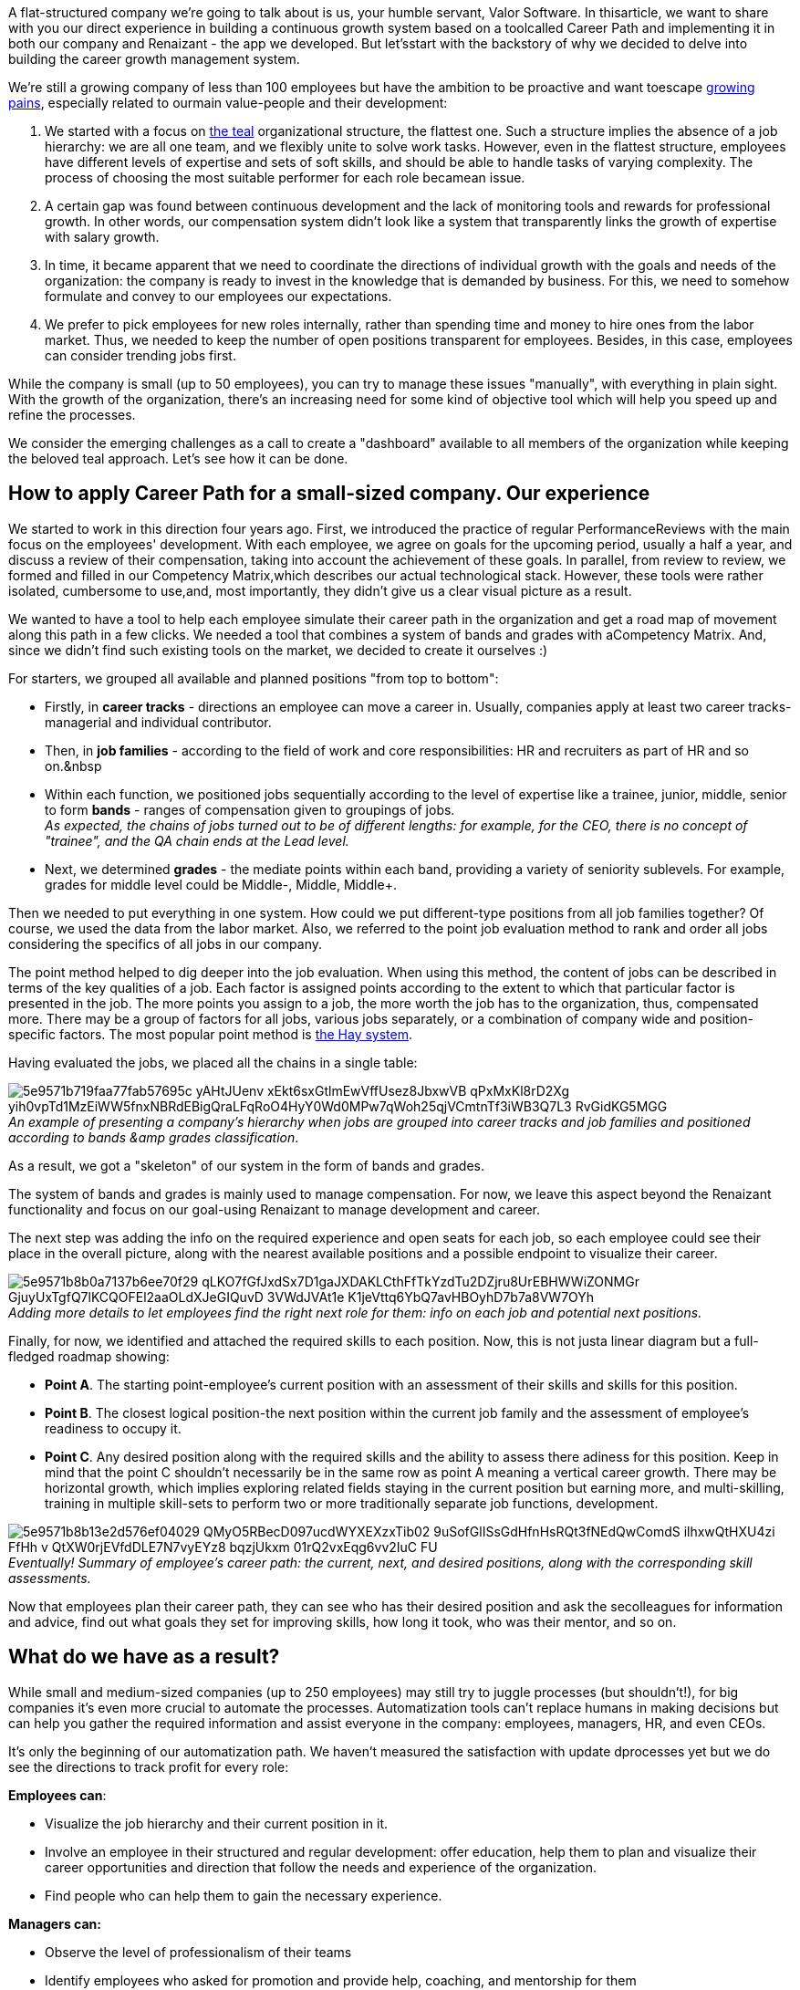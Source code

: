 A flat-structured company we're going to talk about is us, your humble servant, Valor
Software. In thisarticle, we want to share with you our direct experience in building a continuous growth system based on a toolcalled Career Path and implementing it in both our company and Renaizant - the app we developed.
But let'sstart with the backstory of why we decided to delve into building the career growth management
system.

We're still a growing company of less than 100 employees but have the ambition to be
proactive and want toescape https://www.mgtsystems.com/growing-pains[growing pains^],
especially related to ourmain value-people and their development:

1. We started with a focus on http://www.reinventingorganizationswiki.com/Teal_Organizations[the
teal^] organizational structure, the flattest one. Such a structure implies the absence of a job
hierarchy: we are all one team, and we flexibly unite to solve work tasks. However, even in the flattest
structure, employees have different levels of expertise and sets of soft skills, and should be able to
handle tasks of varying complexity. The process of choosing the most suitable performer for each role
becamean issue.

2. A certain gap was found between continuous development and the lack of monitoring tools and rewards for professional growth. In other words, our compensation system didn't look like a system that transparently links the growth of expertise with salary growth.

3. In time, it became apparent that we need to coordinate the directions of individual growth with the goals and needs of the organization: the company is ready to invest in the knowledge that is demanded by business. For this, we need to somehow formulate and convey to our employees our expectations.

4. We prefer to pick employees for new roles internally, rather than spending time and money to hire ones from the labor market. Thus, we needed to keep the number of open positions transparent for employees. Besides, in this case, employees can consider trending jobs first.

While the company is small (up to 50 employees), you can try to manage these issues "manually",
with everything in plain sight. With the growth of the organization, there's an increasing need for some kind of objective tool which will help you speed up and refine the processes.

We consider the emerging challenges as a call to create a "dashboard" available to all members of the organization while keeping the beloved teal approach. Let's see how it can be done.

== How to apply Career Path for a small-sized company. Our experience

We started to work in this direction four years ago. First, we introduced the practice of regular PerformanceReviews with the main focus on the employees' development. With
each employee, we agree on goals for the upcoming period, usually a half a year, and discuss a review of their compensation, taking into account the achievement of these goals. In parallel, from review to review, we formed and filled in our Competency Matrix,which describes our actual technological stack. However, these tools were rather isolated, cumbersome to use,and, most importantly, they didn't give us a clear visual picture as a result.

We wanted to have a tool to help each employee simulate their career path in
the organization and get a road map of movement along this path in a few clicks. We needed a tool that
combines a system of bands and grades with aCompetency Matrix. And, since we didn't find such existing tools on the market, we decided to create it ourselves :)

For starters, we grouped all available and planned positions "from top to bottom":

* Firstly, in *career tracks* - directions an employee can move a career in. Usually, companies
apply at least two career tracks-managerial and individual contributor.
* Then, in *job families* - according to the field of work and core responsibilities: HR and
recruiters as part of HR and so on.&nbsp
* Within each function, we positioned jobs sequentially according to the level of expertise like a trainee, junior, middle, senior to form *bands* - ranges of compensation given to groupings of
jobs. +
_As expected, the chains of jobs turned out to be of different lengths: for example,
for the CEO, there is no concept of "trainee", and the QA chain ends at the Lead level._

* Next, we determined *grades* - the mediate points within each band, providing a variety of
seniority sublevels. For example, grades for middle level could be Middle-, Middle, Middle+.

Then we needed to put everything in one system. How could we put different-type positions from all job
families together? Of course, we used the data from the labor market. Also, we referred to the point job evaluation method to rank and order all jobs considering the specifics of all jobs in our company.

The point method helped to dig deeper into the job evaluation. When using this method, the content of jobs can be described in terms of the key qualities of a job. Each factor is assigned points according to the extent to which that particular factor is presented in the job. The more points you assign to a job, the more worth the job has to the organization, thus, compensated more. There may be a group of factors for all jobs, various jobs separately, or a combination of company wide and position-specific factors. The most popular point method is https://en.wikipedia.org/wiki/Hay_Guide_Chart[the Hay system].

Having evaluated the jobs, we placed all the chains in a single table:

._An example of presenting a company's hierarchy when jobs are grouped into career tracks and job families and positioned according to bands &amp grades classification_.
[caption='']
image::https://uploads-ssl.webflow.com/5c4c30d0c49ea6746fafc90c/5e9571b719faa77fab57695c_yAHtJUenv-xEkt6sxGtlmEwVffUsez8JbxwVB_qPxMxKl8rD2Xg_yih0vpTd1MzEiWW5fnxNBRdEBigQraLFqRoO4HyY0Wd0MPw7qWoh25qjVCmtnTf3iWB3Q7L3_RvGidKG5MGG.png[]

As a result, we got a "skeleton" of our system in the form of bands and grades.

The system of bands and grades is mainly used to manage compensation. For now, we leave this aspect beyond the Renaizant functionality and focus on our goal-using Renaizant to manage development and career.

The next step was adding the info on the required experience and open seats for each job, so each employee could see their place in the overall picture, along with the nearest available positions and a possible endpoint to visualize their career.

._Adding more details to let employees find the right next role for them: info on each job and potential next positions._
[caption='']
image::https://uploads-ssl.webflow.com/5c4c30d0c49ea6746fafc90c/5e9571b8b0a7137b6ee70f29_qLKO7fGfJxdSx7D1gaJXDAKLCthFfTkYzdTu2DZjru8UrEBHWWiZONMGr-GjuyUxTgfQ7lKCQOFEl2aaOLdXJeGIQuvD-3VWdJVAt1e-K1jeVttq6YbQ7avHBOyhD7b7a8VW7OYh.png[]

Finally, for now, we identified and attached the required skills to each position. Now, this is
not justa linear diagram but a full-fledged roadmap showing:

* *Point A*. The starting point-employee's current position with an assessment of their
skills and skills for this position.

* *Point B*. The closest logical position-the next position within the current job family and
the assessment of employee's readiness to occupy it.

* *Point C*. Any desired position along with the required skills and the ability to assess
there adiness for this position. Keep in mind that the point C shouldn't necessarily be in the same row
as point A meaning a vertical career growth. There may be horizontal growth, which implies exploring
related fields staying in the current position but earning more, and multi-skilling, training in multiple skill-sets to perform two or more traditionally separate job functions, development.

._Eventually! Summary of employee's career path: the current, next, and desired positions, along with the corresponding skill assessments._
[caption='']
image::https://uploads-ssl.webflow.com/5c4c30d0c49ea6746fafc90c/5e9571b8b13e2d576ef04029_QMyO5RBecD097ucdWYXEXzxTib02_9uSofGlISsGdHfnHsRQt3fNEdQwComdS_ilhxwQtHXU4zi-FfHh-v_QtXW0rjEVfdDLE7N7vyEYz8_bqzjUkxm-01rQ2vxEqg6vv2IuC-FU.png[]

Now that employees plan their career path, they can see who has their desired position and ask
the secolleagues for information and advice, find out what goals they set for improving skills, how long it took, who was their mentor, and so on.

== What do we have as a result?

While small and medium-sized companies (up to 250 employees) may still try to juggle processes (but shouldn't!), for big companies it's even more crucial to automate the processes. Automatization tools can't replace humans in making decisions but can help you gather the required information and assist everyone in the company: employees, managers, HR, and even CEOs.

It's only the beginning of our automatization path. We haven't measured the satisfaction with update dprocesses yet but we do see the directions to track profit for every role:

*Employees can*:

* Visualize the job hierarchy and their current position in it.
* Involve an employee in their structured and regular development: offer education, help them to plan and visualize their career opportunities and direction that follow the needs and experience of the
organization.
* Find people who can help them to gain the necessary experience.

*Managers can:*

* Observe the level of professionalism of their teams
* Identify employees who asked for promotion and provide help, coaching, and mentorship for them
* Find the most experienced employees to help with internal education
* Find the most suitable internal candidates to take open vacancies.

*HR can:*

* Assess the speed of promotion in the organization
* Analyze staffing levels
* Group employees by desired positions and levels to organize bulk education
* Make the promotion process transparent and accessible for all employees
* Prevent demotivation and decreases in employee productivity because of getting stuck in the same position and not understanding career opportunities within the organization.<br>

*CEO can:*

* Have eyes on general staffing situation of the company and the number of open seats
* Keep track of the number of employees in the company in total and per job family and position separately
* See the level of compliance of employees with their positions.<br>

You likely started a similar journey earlier than us, and your organization already has an established
hierarchyof positions and associated tools. Then you just need to dust them off and improve your flow :) We hope our tool will make your journey smoother and welcome you to managing your company's Career Path with https://app.renaizant.com/[Renaizant^].

Stay tuned!


